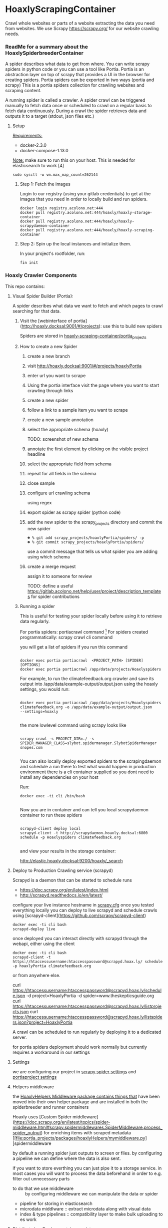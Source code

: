 #+OPTIONS: h:5
* HoaxlyScrapingContainer
  :PROPERTIES:
  :ID:       b2ef372c-735c-47ea-8ecb-3749ca62c06d
  :END:

  #+BEGIN_CENTER
  Crawl whole websites or parts of a website extracting the data you need from websites.
  We use Scrapy https://scrapy.org/ for our website crawling needs.


  #+END_CENTER
*** ReadMe for a summary about the HoaxlySpiderbreederContainer
    A spider describes what data to get from where. You can write scrapy spiders in python code or you can use a tool like Portia.
    Portia is an abstraction layer on top of scrapy that provides a UI in the browser for creating spiders.
    Portia spiders can be exported in two ways (portia and scrapy)
    This is a portia spiders collection for crawling websites and scraping content.
       
    A running spider is called a crawler.
    A spider crawl can be triggered manually to fetch data once or scheduled to crawl on a regular basis to fetch
    data continuously. During a crawl the spider retrieves data and outputs it to a target (stdout, json files etc.)
**** Setup

     _Requirements:_

     - docker-2.3.0
     - docker-compose-1.13.0

     _Note:_ make sure to run this on your host.
     This is needed for elasticsearch to work [4]
     #+BEGIN_EXAMPLE
     sudo sysctl -w vm.max_map_count=262144
     #+END_EXAMPLE
***** Step 1: Fetch the images

      Login to our registry (using your gitlab credentials) to get at the images that you need in order to locally build and run spiders.

      #+BEGIN_SRC shell :eval never-export
        docker login registry.acolono.net:444
        docker pull registry.acolono.net:444/hoaxly/hoaxly-storage-container
        docker pull registry.acolono.net:444/hoaxly/hoaxly-scrapydaemon-container
        docker pull registry.acolono.net:444/hoaxly/hoaxly-scraping-container
      #+END_SRC
***** Step 2: Spin up the local instances and initialize them.
      In your project's rootfolder, run:
      #+BEGIN_EXAMPLE
        fin init
      #+END_EXAMPLE

*** Hoaxly Crawler Components

    This repo contains:

**** Visual Spider Builder (Portia):
     A spider describes what data we want to fetch and which pages to crawl searching for that data.
***** Visit the [webinterface of portia](http://hoaxly.docksal:9001/#/projects): use this to build new spiders

      Spiders are stored in [[file:portia_projects][hoaxly-scraping-container/portia_projects]]

***** How to create a new Spider
      :PROPERTIES:
      :ID:       f5cea585-15aa-4e87-b546-9f47bae6fee3
      :END:
****** create a new branch
       :PROPERTIES:
       :ID:       a56c5c3d-abf8-41e9-a6aa-b364160859eb
       :END:


       [[file:hoaxly.org_imgs/20180119_143931_3319QVe.png]]


****** visit http://hoaxly.docksal:9001/#/projects/hoaxlyPortia
       :PROPERTIES:
       :ID:       679cbfab-c484-4f87-8b92-c913bbbbb573
       :END:
****** enter url you want to scrape
       :PROPERTIES:
       :ID:       3f7bab5a-8aac-4552-b3b0-102a0dfb2e79
       :END:

       [[file:hoaxly.org_imgs/20180119_144527_3319qpq.png]]

****** Using the portia interface visit the page where you want to start crawling through links
       :PROPERTIES:
       :ID:       64beade0-a088-4413-bb21-c4ff8672ed6e
       :END:

       [[file:hoaxly.org_imgs/20180119_144652_33193zw.png]]
****** create a new spider
       :PROPERTIES:
       :ID:       657c0a53-b887-4835-a8e9-f71f86be71ab
       :END:

       [[file:hoaxly.org_imgs/20180119_144716_3319E-2.png]]
****** follow a link to a sample item you want to scrape
       :PROPERTIES:
       :ID:       31ce87a1-b0ff-43f5-80d1-0844381eb09c
       :END:
       [[file:hoaxly.org_imgs/20180119_144817_33192HG.png]]

       [[file:hoaxly.org_imgs/20180119_144832_3319DSM.png]]
****** create a new sample annotation
       :PROPERTIES:
       :ID:       b5e6e56a-ad67-41b1-bc4d-d3ca398d2594
       :END:
       [[file:hoaxly.org_imgs/20180119_144856_3319QcS.png]]
****** select the appropriate schema (hoaxly)
       :PROPERTIES:
       :ID:       6382897c-f172-4835-bf55-0378bf06711e
       :END:
       TODO: screenshot of new schema

       [[file:hoaxly.org_imgs/20180119_144936_3319dmY.png]]

       [[file:hoaxly.org_imgs/20180119_145019_3319qwe.png]]
****** annotate the first element by clicking on the visible project headline
       :PROPERTIES:
       :ID:       49b3ce66-cd45-4b1f-ab8b-001de12f3e44
       :END:

       [[file:hoaxly.org_imgs/20180119_145056_331936k.png]]
****** select the appropriate field from schema
       :PROPERTIES:
       :ID:       32ff9456-8ec8-4cbf-a2aa-11734ac7a1ac
       :END:
       [[file:hoaxly.org_imgs/20180119_145146_3319EFr.png]]
****** repeat for all fields in the schema
       :PROPERTIES:
       :ID:       4215fafd-5293-48f6-8865-f661a5266528
       :END:
       [[file:hoaxly.org_imgs/20180119_145238_3319RPx.png]]

       [[file:hoaxly.org_imgs/20180119_145415_3319DZA.png]]
****** close sample
       :PROPERTIES:
       :ID:       c35b514d-29c7-47e1-90cf-a5e0fddaa3ba
       :END:
       [[file:hoaxly.org_imgs/20180119_145433_3319QjG.png]]
****** configure url crawling schema
       :PROPERTIES:
       :ID:       95b6f7ff-1bb8-4451-90cc-7614939b78ab
       :END:
       [[file:hoaxly.org_imgs/20180119_145501_3319dtM.png]]

       using regex
       [[file:hoaxly.org_imgs/20180119_145607_3319q3S.png]]
****** export spider as scrapy spider (python code)
****** add the new spider to the scrapy_projects directory and commit the new spider
       :PROPERTIES:
       :ID:       f8162753-b52f-4264-a52b-f8f79a37b3ae
       :END:
       [[file:hoaxly.org_imgs/20180119_145722_33193BZ.png]]

       #+BEGIN_EXAMPLE
       ☻ % git add scrapy_projects/hoaxlyPortia/spiders/ -p
       ☻ % git commit scrapy_projects/hoaxlyPortia/spiders/
       #+END_EXAMPLE

       use a commit message that tells us what spider you are adding using which schema
****** create a merge request
       :PROPERTIES:
       :ID:       b0b5e916-db45-4fa8-8e59-39a7951210d3
       :END:
       [[file:hoaxly.org_imgs/20180119_150000_3319EMf.png]]

       assign it to someone for review



       TODO: define a useful https://gitlab.acolono.net/help/user/project/description_templates for spider contributions
***** Running a spider

      This is useful for testing your spider locally before using it to retrieve data regularly.

      For portia spiders: portiacrawl command [fn:1]
      For spiders created programmatically: scrapy crawl cli command 


      you will get a list of spiders if you run this command
      #+BEGIN_EXAMPLE

             docker exec portia portiacrawl  <PROJECT_PATH> [SPIDER] [OPTIONS]
             docker exec portia portiacrawl /app/data/projects/Hoaxlyspiders
      #+END_EXAMPLE
      For example, to run the climatefeedback.org crawler and save its output into /app/data/example-output/output.json using the hoaxly settings,
      you would run:
      #+BEGIN_EXAMPLE

             docker exec portia portiacrawl /app/data/projects/Hoaxlyspiders climatefeedback.org -o /app/data/example-output/output.json
             --settings=hoaxly

      #+END_EXAMPLE

      the more lowlevel command using scrapy looks like
      #+BEGIN_EXAMPLE

             scrapy crawl -s PROJECT_DIR=./ -s SPIDER_MANAGER_CLASS=slybot.spidermanager.SlybotSpiderManager snopes.com

      #+END_EXAMPLE

      You can also locally deploy exported spiders to the scrapingdaemon and schedule a run there to test what would happen in production environment
      there is a cli container supplied so you dont need to install any dependencies on your host

      Run:
      #+BEGIN_EXAMPLE
docker exec -ti cli /bin/bash

      #+END_EXAMPLE

      Now you are in container and can tell you local scrapydaemon container to run these spiders
      #+BEGIN_EXAMPLE

      scrapyd-client deploy local
      scrapyd-client -t http://scrapydaemon.hoaxly.docksal:6800 schedule -p Hoaxlyspiders climatefeedback.org

      #+END_EXAMPLE
      and view your results in the storage container:

      http://elastic.hoaxly.docksal:9200/hoaxly/_search



**** Deploy to Production Crawling service (scrapyd)

     Scrapyd is a daemon that can be started to schedule runs


     - https://doc.scrapy.org/en/latest/index.html
     - http://scrapyd.readthedocs.io/en/latest/


     configure your live instance hostname in [[./scrapy_projects/scrapy.cfg][scrapy.cfg]]
     once you tested everything locally you can deploy to live scrapyd and schedule crawls using [scrapyd-client](https://github.com/scrapy/scrapyd-client)
     #+BEGIN_EXAMPLE
     docker exec -ti cli bash
     scrapyd-deploy live
     #+END_EXAMPLE
     once deployed you can interact directly with scrapyd through the webapi, either using the client

     #+BEGIN_EXAMPLE
     docker exec -ti cli bash
     scrapyd-client -t https://htaccessusername:htaccesspassword@scrapyd.hoax.ly/ schedule -p hoaxlyPortia climatefeedback.org
     #+END_EXAMPLE

     or from anywhere else.

     curl https://htaccessusername:htaccesspassword@scrapyd.hoax.ly/schedule.json -d project=HoaxlyPortia -d spider=www.theskepticsguide.org
     curl https://htaccessusername:htaccesspassword@scrapyd.hoax.ly/listprojects.json
     curl https://htaccessusername:htaccesspassword@scrapyd.hoax.ly/listspiders.json?project=HoaxlyPortia


     A crawl can be scheduled to run regularly by deploying it to a dedicated server.

     for portia spiders deployment should work normally but currently requires a workaround in our settings

**** Settings
     we are configuring our project in [[./scrapy_projects/Hoaxlyspiders/settings.py][scrapy spider settings]] and [[./portia_projects/Hoaxlyspiders/spiders/settings.py][portiaproject settings]]
**** Helpers middleware
     the [[./portia_projects/packages][HoaxlyHelpers Middleware package contains things that]] have been moved into their own helper package and are installed in both the spiderbreeder and runner containers

     Hoaxly uses [Custom Spider middleware](https://doc.scrapy.org/en/latest/topics/spider-middleware.html#scrapy.spidermiddlewares.SpiderMiddleware.process_spider_output) for enriching items with scraped metadata
     [[file:portia_projects/packages/hoaxlyHelpers/mymiddleware.py][spidermiddleware

     by default a running spider just outputs to screen or files.
     by configuring a pipeline we can define where the data is also sent.

     if you want to store everthing you can just pipe it to a storage service.
     in most cases you will want to process the data beforehand in order to e.g. filter out unnecessary parts
     - to do that we use middleware :: by configuring middleware we can manipulate the data or spider

     - pipeline for storing in elasticsearch
     - microdata middlware :: extract microdata along with visual data
     - index & type pipelines :: compatibility layer to make bulk uploading to es work



**** Distributed as Docker container registry
     #+BEGIN_CENTER
     To be used in local dev and in production
     #+END_CENTER
     building our container on top of portia
     #+BEGIN_SRC dockerfile :tangle Dockerfile :comments org
 ## -*- docker-image-name: "registry.acolono.net:444/hoaxly/hoaxly-scraping-container" -*-
       FROM scrapinghub/portia

       # the file with our requirements
       COPY portia_projects/requirements.txt .
       # our helper package
       COPY portia_projects/packages /app/data/projects/packages
       # our current spiders
       COPY portia_projects/Hoaxlyspiders /app/data/projects/Hoaxlyspiders


       # and our own requirements
       RUN pip install  --no-cache-dir -r requirements.txt
       # finally our own helperPackage
       RUN pip install -e /app/data/projects/packages

     #+END_SRC
     we are having our container conviniently built by our gitlab ci bot
     #+BEGIN_SRC yaml :tangle .gitlab-ci.yml
image: tmaier/docker-compose:17.09
services:
  - docker:17.09-dind

stages:
- build
- release

variables:
  CONTAINER_TEST_IMAGE: $CI_REGISTRY_IMAGE:$CI_COMMIT_REF_SLUG
  CONTAINER_RELEASE_IMAGE: $CI_REGISTRY_IMAGE:latest

before_script:
  - docker login -u gitlab-ci-token -p $CI_BUILD_TOKEN registry.acolono.net:444

build:
  stage: build
  script:
    - docker build --pull -t $CONTAINER_TEST_IMAGE .
    - docker push $CONTAINER_TEST_IMAGE

release-image:
  stage: release
  script:
    - docker pull $CONTAINER_TEST_IMAGE
    - docker tag $CONTAINER_TEST_IMAGE $CONTAINER_RELEASE_IMAGE
    - docker push $CONTAINER_RELEASE_IMAGE
  only:
    - master

pages:
  stage: release
  script:
  - echo 'Nothing to do...'
  artifacts:
    paths:
    - public
  only:
  - master

     #+END_SRC

*** Hoaxly Container Ports (and adapters)
    to talk to the other hoaxly containers
**** the spiderbuilder is exposed on 9001
**** the spiderrunner 
***** exposes port 6800 to allow scheduling spiders
      scrapyd, if running, can be interacted with 
***** tries to use port 9200 an 9300 to write to Storage Container via
      Elasticsearch via scrapyelasticsearch python library   
* Footnotes

[fn:1] http://portia.readthedocs.io/en/latest/spiders.html#running-a-spider


